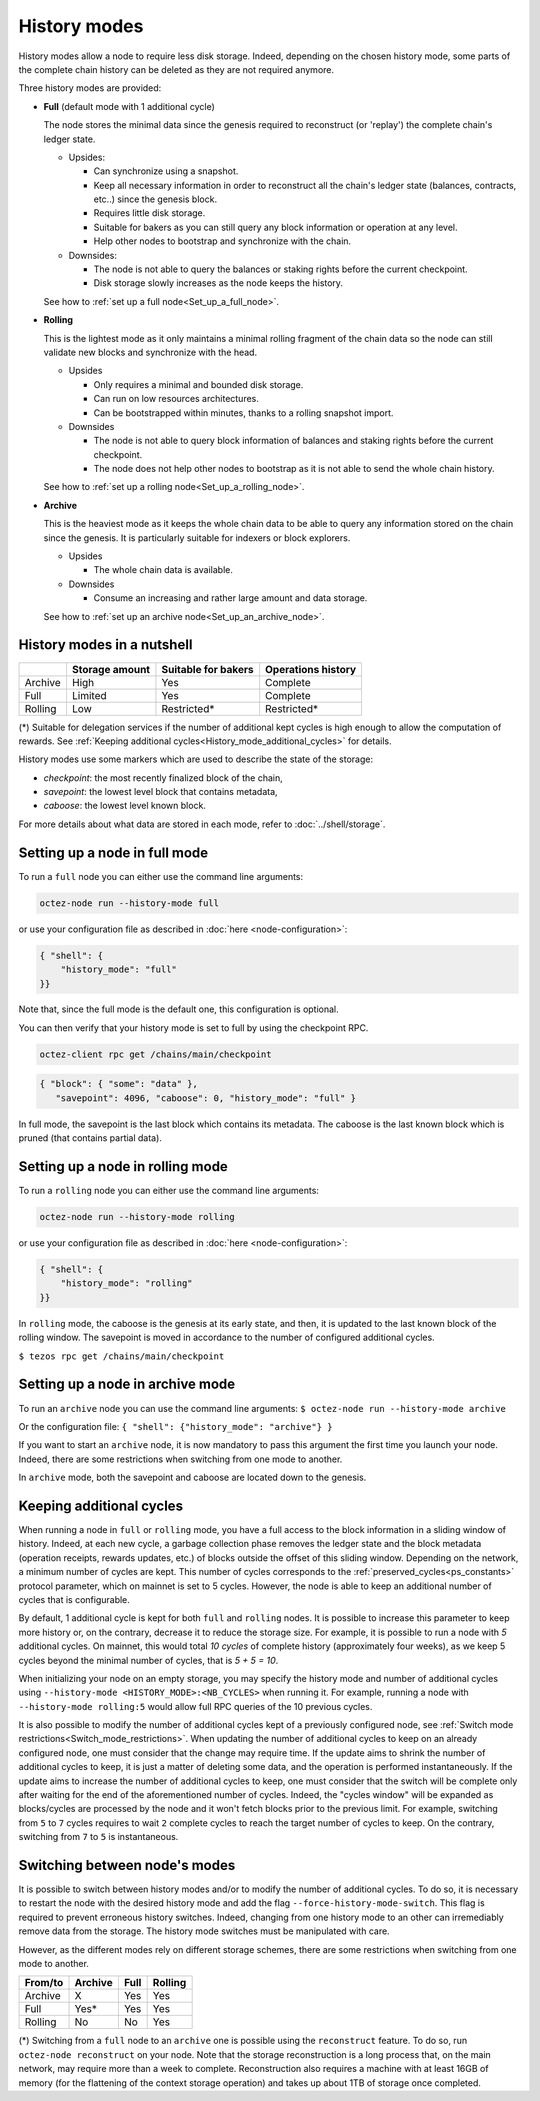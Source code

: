 History modes
=============

History modes allow a node to require less disk storage. Indeed,
depending on the chosen history mode, some parts of the complete chain
history can be deleted as they are not required anymore.

Three history modes are provided:

- **Full** (default mode with 1 additional cycle)

  The node stores the minimal data since the genesis required to reconstruct
  (or 'replay') the complete chain's ledger state.

  * Upsides:

    + Can synchronize using a snapshot.
    + Keep all necessary information in order to reconstruct all the
      chain's ledger state (balances, contracts, etc..) since the
      genesis block.
    + Requires little disk storage.
    + Suitable for bakers as you can still query any block information
      or operation at any level.
    + Help other nodes to bootstrap and synchronize with the chain.


  * Downsides:

    - The node is not able to query the balances or staking rights
      before the current checkpoint.
    - Disk storage slowly increases as the node keeps the history.

  See how to :ref:`set up a full node<Set_up_a_full_node>`.

- **Rolling**

  This is the lightest mode as it only maintains a minimal rolling fragment of the
  chain data so the node can still validate new blocks and synchronize with the head.

  * Upsides

    + Only requires a minimal and bounded disk storage.
    + Can run on low resources architectures.
    + Can be bootstrapped within minutes, thanks to a rolling snapshot import.

  * Downsides

    - The node is not able to query block information of balances and
      staking rights before the current checkpoint.
    - The node does not help other nodes to bootstrap as it is not able to
      send the whole chain history.

  See how to :ref:`set up a rolling node<Set_up_a_rolling_node>`.

- **Archive**

  This is the heaviest mode as it keeps the whole chain data to be able to
  query any information stored on the chain since the genesis. It is
  particularly suitable for indexers or block explorers.

  * Upsides

    + The whole chain data is available.

  * Downsides

    - Consume an increasing and rather large amount and data storage.

  See how to :ref:`set up an archive node<Set_up_an_archive_node>`.

.. _Recap:

History modes in a nutshell
---------------------------

+---------+----------------+---------------------+--------------------+
|         | Storage amount | Suitable for bakers | Operations history |
+=========+================+=====================+====================+
| Archive | High           | Yes                 | Complete           |
+---------+----------------+---------------------+--------------------+
| Full    | Limited        | Yes                 | Complete           |
+---------+----------------+---------------------+--------------------+
| Rolling | Low            | Restricted*         | Restricted*        |
+---------+----------------+---------------------+--------------------+

(*) Suitable for delegation services if the number of additional
kept cycles is high enough to allow the computation of rewards.
See :ref:`Keeping additional cycles<History_mode_additional_cycles>` for
details.

History modes use some markers which are used to describe the state
of the storage:

- *checkpoint*: the most recently finalized block of the chain,
- *savepoint*: the lowest level block that contains metadata,
- *caboose*: the lowest level known block.

For more details about what data are stored in each mode, refer to :doc:`../shell/storage`.

.. _Set_up_a_full_node:

Setting up a node in full mode
------------------------------

To run a ``full`` node you can either use the command line arguments:

.. code-block:: console

   octez-node run --history-mode full

or use your configuration file as described in :doc:`here <node-configuration>`:

.. code-block:: json

   { "shell": {
       "history_mode": "full"
   }}

Note that, since the full mode is the default one, this configuration is optional.

You can then verify that your history mode is set to full by using the checkpoint RPC.

.. code-block:: console

   octez-client rpc get /chains/main/checkpoint

.. code-block:: json

    { "block": { "some": "data" },
       "savepoint": 4096, "caboose": 0, "history_mode": "full" }

In full mode, the savepoint is the last block which contains its
metadata. The caboose is the last known block which is pruned (that
contains partial data).

.. _Set_up_a_rolling_node:

Setting up a node in rolling mode
---------------------------------

To run a ``rolling`` node you can either use the command line arguments:

.. code-block:: console

   octez-node run --history-mode rolling

or use your configuration file as described in :doc:`here <node-configuration>`:

.. code-block:: json

   { "shell": {
       "history_mode": "rolling"
   }}

In ``rolling`` mode, the caboose is the genesis at its early state,
and then, it is updated to the last known block of the rolling
window. The savepoint is moved in accordance to the number of
configured additional cycles.

``$ tezos rpc get /chains/main/checkpoint``


.. _Set_up_an_archive_node:

Setting up a node in archive mode
---------------------------------

To run an ``archive`` node you can use the command line arguments:
``$ octez-node run --history-mode archive``

Or the configuration file:
``{ "shell": {"history_mode": "archive"} }``

If you want to start an ``archive`` node, it is now mandatory to pass
this argument the first time you launch your node. Indeed, there are
some restrictions when switching from one mode to another.

In ``archive`` mode, both the savepoint and caboose are located
down to the genesis.

.. _History_mode_additional_cycles:

Keeping additional cycles
-------------------------

When running a node in ``full`` or ``rolling`` mode, you have a full
access to the block information in a sliding window of
history. Indeed, at each new cycle, a garbage collection phase removes
the ledger state and the block metadata (operation receipts, rewards
updates, etc.) of blocks outside the offset of this sliding
window. Depending on the network, a minimum number of cycles are
kept. This number of cycles corresponds to the
:ref:`preserved_cycles<ps_constants>` protocol parameter, which on
mainnet is set to 5 cycles. However, the node is able to keep an
additional number of cycles that is configurable.

By default, 1 additional cycle is kept for both ``full`` and
``rolling`` nodes. It is possible to increase this parameter to keep
more history or, on the contrary, decrease it to reduce the storage
size. For example, it is possible to run a node with *5* additional
cycles. On mainnet, this would total *10 cycles* of complete history
(approximately four weeks), as we keep 5 cycles beyond the minimal
number of cycles, that is *5 + 5 = 10*.


When initializing your node on an empty storage, you may specify the
history mode and number of additional cycles using ``--history-mode
<HISTORY_MODE>:<NB_CYCLES>`` when running it. For example, running a
node with ``--history-mode rolling:5`` would allow full RPC queries of
the 10 previous cycles.


It is also possible to modify the number of additional cycles kept of
a previously configured node, see :ref:`Switch mode
restrictions<Switch_mode_restrictions>`. When updating the number of
additional cycles to keep on an already configured node, one must
consider that the change may require time. If the update aims to
shrink the number of additional cycles to keep, it is just a matter of
deleting some data, and the operation is performed instantaneously. If
the update aims to increase the number of additional cycles to keep,
one must consider that the switch will be complete only after waiting
for the end of the aforementioned number of cycles. Indeed, the
"cycles window" will be expanded as blocks/cycles are processed by the
node and it won't fetch blocks prior to the previous limit. For
example, switching from ``5`` to ``7`` cycles requires to wait ``2``
complete cycles to reach the target number of cycles to keep. On the
contrary, switching from ``7`` to ``5`` is instantaneous.

.. _Switch_mode_restrictions:

Switching between node's modes
------------------------------

It is possible to switch between history modes and/or to modify the
number of additional cycles. To do so, it is necessary to restart the
node with the desired history mode and add the flag
``--force-history-mode-switch``. This flag is required to prevent
erroneous history switches. Indeed, changing from one history mode to
an other can irremediably remove data from the storage. The history
mode switches must be manipulated with care.

However, as the different modes rely on different storage schemes,
there are some restrictions when switching from one mode to another.

+---------+---------+------+---------+
|From/to  | Archive | Full | Rolling |
+=========+=========+======+=========+
| Archive | X       | Yes  | Yes     |
+---------+---------+------+---------+
| Full    | Yes*    | Yes  | Yes     |
+---------+---------+------+---------+
| Rolling | No      | No   | Yes     |
+---------+---------+------+---------+

(*) Switching from a ``full`` node to an ``archive`` one is possible
using the ``reconstruct`` feature. To do so, run ``octez-node
reconstruct`` on your node. Note that the storage reconstruction is a
long process that, on the main network, may require more than a week to
complete. Reconstruction also requires a machine with at least 16GB of
memory (for the flattening of the context storage operation) and takes up
about 1TB of storage once completed.
